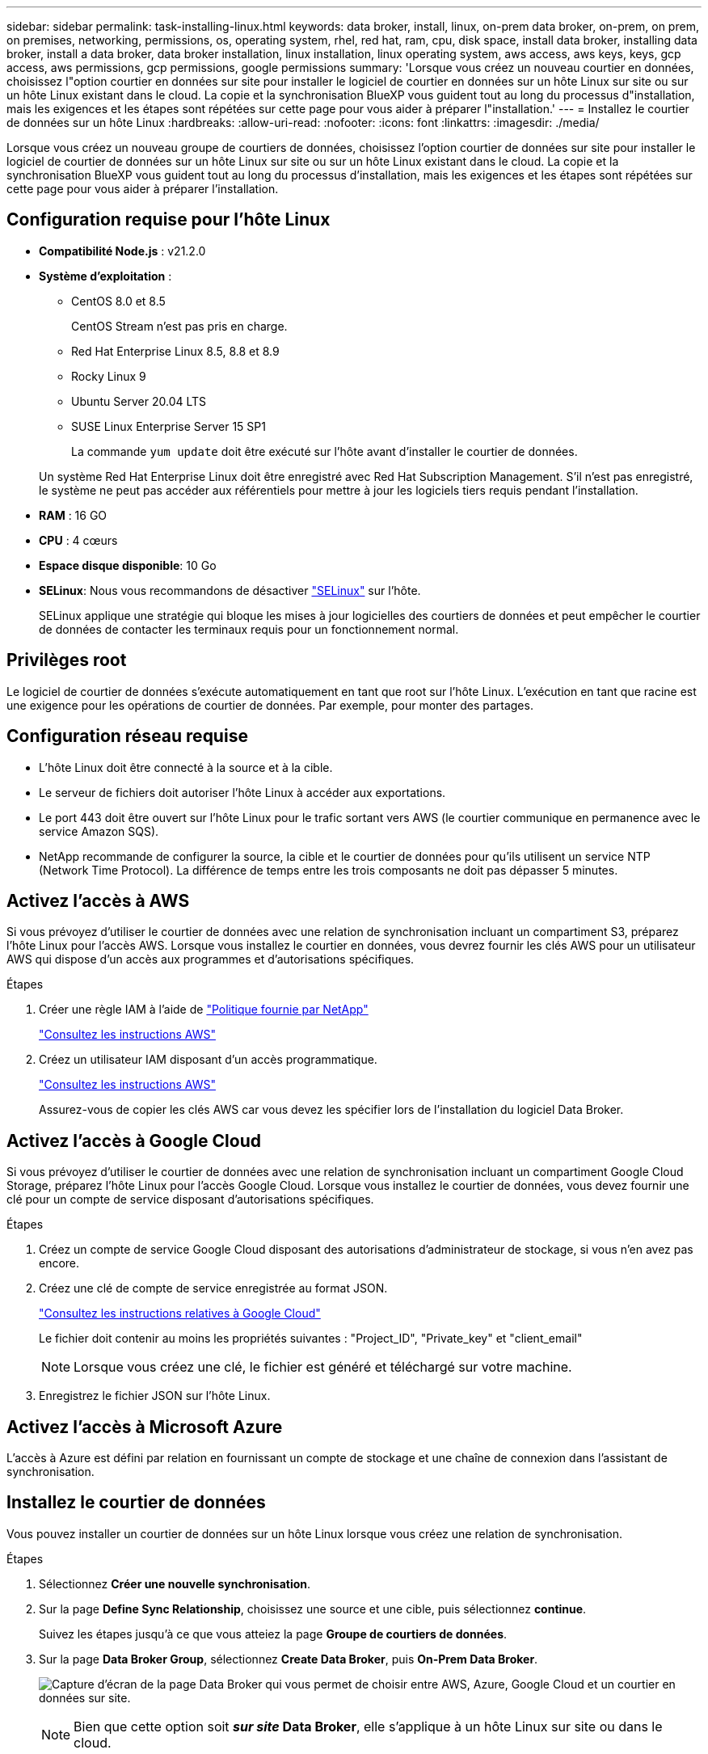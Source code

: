 ---
sidebar: sidebar 
permalink: task-installing-linux.html 
keywords: data broker, install, linux, on-prem data broker, on-prem, on prem, on premises, networking, permissions, os, operating system, rhel, red hat, ram, cpu, disk space, install data broker, installing data broker, install a data broker, data broker installation, linux installation, linux operating system, aws access, aws keys, keys, gcp access, aws permissions, gcp permissions, google permissions 
summary: 'Lorsque vous créez un nouveau courtier en données, choisissez l"option courtier en données sur site pour installer le logiciel de courtier en données sur un hôte Linux sur site ou sur un hôte Linux existant dans le cloud. La copie et la synchronisation BlueXP vous guident tout au long du processus d"installation, mais les exigences et les étapes sont répétées sur cette page pour vous aider à préparer l"installation.' 
---
= Installez le courtier de données sur un hôte Linux
:hardbreaks:
:allow-uri-read: 
:nofooter: 
:icons: font
:linkattrs: 
:imagesdir: ./media/


[role="lead"]
Lorsque vous créez un nouveau groupe de courtiers de données, choisissez l'option courtier de données sur site pour installer le logiciel de courtier de données sur un hôte Linux sur site ou sur un hôte Linux existant dans le cloud. La copie et la synchronisation BlueXP vous guident tout au long du processus d'installation, mais les exigences et les étapes sont répétées sur cette page pour vous aider à préparer l'installation.



== Configuration requise pour l'hôte Linux

* *Compatibilité Node.js* : v21.2.0
* *Système d'exploitation* :
+
** CentOS 8.0 et 8.5
+
CentOS Stream n'est pas pris en charge.

** Red Hat Enterprise Linux 8.5, 8.8 et 8.9
** Rocky Linux 9
** Ubuntu Server 20.04 LTS
** SUSE Linux Enterprise Server 15 SP1
+
La commande `yum update` doit être exécuté sur l'hôte avant d'installer le courtier de données.

+
Un système Red Hat Enterprise Linux doit être enregistré avec Red Hat Subscription Management. S'il n'est pas enregistré, le système ne peut pas accéder aux référentiels pour mettre à jour les logiciels tiers requis pendant l'installation.



* *RAM* : 16 GO
* *CPU* : 4 cœurs
* *Espace disque disponible*: 10 Go
* *SELinux*: Nous vous recommandons de désactiver https://selinuxproject.org/["SELinux"^] sur l'hôte.
+
SELinux applique une stratégie qui bloque les mises à jour logicielles des courtiers de données et peut empêcher le courtier de données de contacter les terminaux requis pour un fonctionnement normal.





== Privilèges root

Le logiciel de courtier de données s'exécute automatiquement en tant que root sur l'hôte Linux. L'exécution en tant que racine est une exigence pour les opérations de courtier de données. Par exemple, pour monter des partages.



== Configuration réseau requise

* L'hôte Linux doit être connecté à la source et à la cible.
* Le serveur de fichiers doit autoriser l'hôte Linux à accéder aux exportations.
* Le port 443 doit être ouvert sur l'hôte Linux pour le trafic sortant vers AWS (le courtier communique en permanence avec le service Amazon SQS).
* NetApp recommande de configurer la source, la cible et le courtier de données pour qu'ils utilisent un service NTP (Network Time Protocol). La différence de temps entre les trois composants ne doit pas dépasser 5 minutes.




== Activez l'accès à AWS

Si vous prévoyez d'utiliser le courtier de données avec une relation de synchronisation incluant un compartiment S3, préparez l'hôte Linux pour l'accès AWS. Lorsque vous installez le courtier en données, vous devrez fournir les clés AWS pour un utilisateur AWS qui dispose d'un accès aux programmes et d'autorisations spécifiques.

.Étapes
. Créer une règle IAM à l'aide de https://s3.amazonaws.com/metadata.datafabric.io/docs/on_prem_iam_policy.json["Politique fournie par NetApp"^]
+
https://docs.aws.amazon.com/IAM/latest/UserGuide/access_policies_create.html["Consultez les instructions AWS"^]

. Créez un utilisateur IAM disposant d'un accès programmatique.
+
https://docs.aws.amazon.com/IAM/latest/UserGuide/id_users_create.html["Consultez les instructions AWS"^]

+
Assurez-vous de copier les clés AWS car vous devez les spécifier lors de l'installation du logiciel Data Broker.





== Activez l'accès à Google Cloud

Si vous prévoyez d'utiliser le courtier de données avec une relation de synchronisation incluant un compartiment Google Cloud Storage, préparez l'hôte Linux pour l'accès Google Cloud. Lorsque vous installez le courtier de données, vous devez fournir une clé pour un compte de service disposant d'autorisations spécifiques.

.Étapes
. Créez un compte de service Google Cloud disposant des autorisations d'administrateur de stockage, si vous n'en avez pas encore.
. Créez une clé de compte de service enregistrée au format JSON.
+
https://cloud.google.com/iam/docs/creating-managing-service-account-keys#creating_service_account_keys["Consultez les instructions relatives à Google Cloud"^]

+
Le fichier doit contenir au moins les propriétés suivantes : "Project_ID", "Private_key" et "client_email"

+

NOTE: Lorsque vous créez une clé, le fichier est généré et téléchargé sur votre machine.

. Enregistrez le fichier JSON sur l'hôte Linux.




== Activez l'accès à Microsoft Azure

L'accès à Azure est défini par relation en fournissant un compte de stockage et une chaîne de connexion dans l'assistant de synchronisation.



== Installez le courtier de données

Vous pouvez installer un courtier de données sur un hôte Linux lorsque vous créez une relation de synchronisation.

.Étapes
. Sélectionnez *Créer une nouvelle synchronisation*.
. Sur la page *Define Sync Relationship*, choisissez une source et une cible, puis sélectionnez *continue*.
+
Suivez les étapes jusqu'à ce que vous atteiez la page *Groupe de courtiers de données*.

. Sur la page *Data Broker Group*, sélectionnez *Create Data Broker*, puis *On-Prem Data Broker*.
+
image:screenshot-on-prem.png["Capture d'écran de la page Data Broker qui vous permet de choisir entre AWS, Azure, Google Cloud et un courtier en données sur site."]

+

NOTE: Bien que cette option soit *_sur site_ Data Broker*, elle s'applique à un hôte Linux sur site ou dans le cloud.

. Entrez un nom pour le courtier de données et sélectionnez *Continuer*.
+
La page d'instructions se charge sous peu. Vous devez suivre ces instructions --elles comprennent un lien unique pour télécharger le programme d'installation.

. Sur la page d'instructions :
+
.. Indiquez si vous souhaitez activer l'accès à *AWS*, *Google Cloud* ou aux deux.
.. Sélectionnez une option d'installation : *pas de proxy*, *utilisez le serveur proxy* ou *utilisez le serveur proxy avec authentification*.
+

NOTE: L'utilisateur doit être un utilisateur local. Les utilisateurs du domaine ne sont pas pris en charge.

.. Utilisez les commandes pour télécharger et installer le courtier de données.
+
Les étapes suivantes fournissent des détails sur chaque option d'installation possible. Suivez la page d'instructions pour obtenir la commande exacte en fonction de votre option d'installation.

.. Téléchargez le programme d'installation :
+
*** Aucun proxy :
+
`curl <URI> -o data_broker_installer.sh`

*** Utiliser le serveur proxy :
+
`curl <URI> -o data_broker_installer.sh -x <proxy_host>:<proxy_port>`

*** Utilisez le serveur proxy avec l'authentification :
+
`curl <URI> -o data_broker_installer.sh -x <proxy_username>:<proxy_password>@<proxy_host>:<proxy_port>`

+
URI:: La copie et la synchronisation BlueXP affichent l'URI du fichier d'installation sur la page d'instructions, qui se charge lorsque vous suivez les invites pour déployer le courtier de données sur site. Cet URI ne se répète pas ici car le lien est généré de manière dynamique et ne peut être utilisé qu'une seule fois. <<Installez le courtier de données,Procédez comme suit pour obtenir l'URI à partir de la copie et de la synchronisation BlueXP>>.




.. Passez en mode superutilisateur, rendez le programme d'installation exécutable et installez le logiciel :
+

NOTE: Chaque commande indiquée ci-dessous inclut des paramètres d'accès AWS et d'accès Google Cloud. Suivez la page d'instructions pour obtenir la commande exacte en fonction de votre option d'installation.

+
*** Pas de configuration proxy :
+
`sudo -s
chmod +x data_broker_installer.sh
./data_broker_installer.sh -a <aws_access_key> -s <aws_secret_key> -g <absolute_path_to_the_json_file>`

*** Configuration du proxy :
+
`sudo -s
chmod +x data_broker_installer.sh
./data_broker_installer.sh -a <aws_access_key> -s <aws_secret_key> -g <absolute_path_to_the_json_file> -h <proxy_host> -p <proxy_port>`

*** Configuration proxy avec authentification :
+
`sudo -s
chmod +x data_broker_installer.sh
./data_broker_installer.sh -a <aws_access_key> -s <aws_secret_key> -g <absolute_path_to_the_json_file> -h <proxy_host> -p <proxy_port> -u <proxy_username> -w <proxy_password>`

+
Clés AWS:: Ce sont les clés pour l'utilisateur que vous devriez avoir préparées <<Activez l'accès à AWS,voici la procédure à suivre>>. Les clés AWS sont stockées sur le courtier en données, qui s'exécute sur votre réseau sur site ou dans le cloud. NetApp n'utilise pas les clés en dehors du courtier en données.
Fichier JSON:: Il s'agit du fichier JSON qui contient une clé de compte de service que vous devez avoir préparée <<Activez l'accès à Google Cloud,voici la procédure à suivre>>.






. Une fois le courtier en données disponible, sélectionnez *Continuer* dans la copie et la synchronisation BlueXP.
. Complétez les pages de l'assistant pour créer la nouvelle relation de synchronisation.

